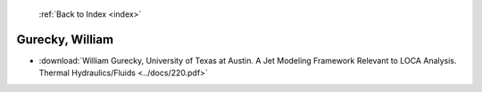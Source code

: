  :ref:`Back to Index <index>`

Gurecky, William
----------------

* :download:`William Gurecky, University of Texas at Austin. A Jet Modeling Framework Relevant to LOCA Analysis. Thermal Hydraulics/Fluids <../docs/220.pdf>`
